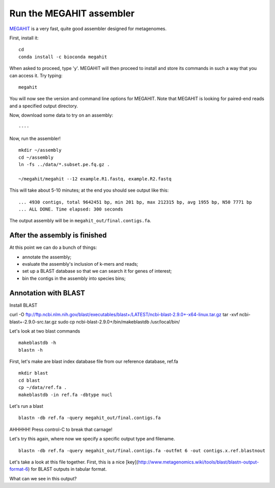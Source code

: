 Run the MEGAHIT assembler
=========================

`MEGAHIT <https://github.com/voutcn/megahit>`__ is a very fast, quite
good assembler designed for metagenomes.

First, install it::

   cd
   conda install -c bioconda megahit 

When asked to proceed, type 'y'.  MEGAHIT will then proceed to install and store its commands in such a way that you can access it.
Try typing::

   megahit


You will now see the version and command line options for MEGAHIT.  Note that MEGAHIT is looking for paired-end reads and a specified output directory.  

Now, download some data to try on an assembly::


----

Now, run the assembler! ::

   mkdir ~/assembly
   cd ~/assembly
   ln -fs ../data/*.subset.pe.fq.gz .

   ~/megahit/megahit --12 example.R1.fastq, example.R2.fastq

This will take about 5-10 minutes; at the end you should see output like
this::

   ... 4930 contigs, total 9642451 bp, min 201 bp, max 212315 bp, avg 1955 bp, N50 7771 bp
   ... ALL DONE. Time elapsed: 300 seconds

The output assembly will be in ``megahit_out/final.contigs.fa``.

After the assembly is finished
------------------------------

At this point we can do a bunch of things:

* annotate the assembly;
* evaluate the assembly's inclusion of k-mers and reads;
* set up a BLAST database so that we can search it for genes of interest;
* bin the contigs in the assembly into species bins;

Annotation with BLAST
---------------------

Install BLAST ::

curl -O ftp://ftp.ncbi.nlm.nih.gov/blast/executables/blast+/LATEST/ncbi-blast-2.9.0+-x64-linux.tar.gz
tar -xvf ncbi-blast+-2.9.0-src.tar.gz
sudo cp ncbi-blast-2.9.0+/bin/makeblastdb /usr/local/bin/

Let's look at two blast commands ::

   makeblastdb -h
   blastn -h

First, let's make are blast index database file from our reference database, ref.fa ::

   mkdir blast
   cd blast
   cp ~/data/ref.fa .
   makeblastdb -in ref.fa -dbtype nucl

Let's run a blast ::

   blastn -db ref.fa -query megahit_out/final.contigs.fa 

AHHHHH!  Press control-C to break that carnage!

Let's try this again, where now we specify a specific output type and filename. ::

   blastn -db ref.fa -query megahit_out/final.contigs.fa -outfmt 6 -out contigs.x.ref.blastnout

Let's take a look at this file together.  First, this is a nice [key](http://www.metagenomics.wiki/tools/blast/blastn-output-format-6) for BLAST outputs in tabular format.

What can we see in this output?











